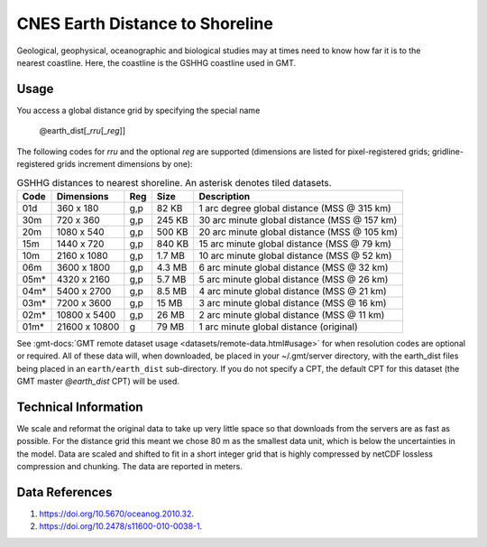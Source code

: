 CNES Earth Distance to Shoreline
--------------------------------
.. figure:: /_static/dist.jpg
   :align: right
   :scale: 20 %

.. figure:: /_static/GMT_earth_dist.jpg
   :width: 710 px
   :align: center

Geological, geophysical, oceanographic and biological studies may at times
need to know how far it is to the nearest coastline.  Here, the coastline is
the GSHHG coastline used in GMT.

Usage
~~~~~

You access a global distance grid by specifying the special name

   @earth_dist[_\ *rru*\ [_\ *reg*\ ]]

The following codes for *rr*\ *u* and the optional *reg* are supported (dimensions are listed
for pixel-registered grids; gridline-registered grids increment dimensions by one):

.. _tbl-earth_dist:

.. table:: GSHHG distances to nearest shoreline. An asterisk denotes tiled datasets.

  ==== ================= === =======  ============================================
  Code Dimensions        Reg Size     Description
  ==== ================= === =======  ============================================
  01d       360 x    180 g,p   82 KB  1 arc degree global distance (MSS @ 315 km)
  30m       720 x    360 g,p  245 KB  30 arc minute global distance (MSS @ 157 km)
  20m      1080 x    540 g,p  500 KB  20 arc minute global distance (MSS @ 105 km)
  15m      1440 x    720 g,p  840 KB  15 arc minute global distance (MSS @ 79 km)
  10m      2160 x   1080 g,p  1.7 MB  10 arc minute global distance (MSS @ 52 km)
  06m      3600 x   1800 g,p  4.3 MB  6 arc minute global distance (MSS @ 32 km)
  05m*     4320 x   2160 g,p  5.7 MB  5 arc minute global distance (MSS @ 26 km)
  04m*     5400 x   2700 g,p  8.5 MB  4 arc minute global distance (MSS @ 21 km)
  03m*     7200 x   3600 g,p   15 MB  3 arc minute global distance (MSS @ 16 km)
  02m*    10800 x   5400 g,p   26 MB  2 arc minute global distance (MSS @ 11 km)
  01m*    21600 x  10800   g   79 MB  1 arc minute global distance (original)
  ==== ================= === =======  ============================================

See :gmt-docs:`GMT remote dataset usage <datasets/remote-data.html#usage>` for when resolution codes are optional or required.
All of these data will, when downloaded, be placed in your ~/.gmt/server directory, with
the earth_dist files being placed in an ``earth/earth_dist`` sub-directory. If you do not
specify a CPT, the default CPT for this dataset (the GMT master *@earth_dist* CPT) will be used.

Technical Information
~~~~~~~~~~~~~~~~~~~~~

We scale and reformat the original data to take up very little space so that downloads
from the servers are as fast as possible. For the distance grid this meant
we chose 80 m as the smallest data unit, which is below the uncertainties in the
model. Data are scaled and shifted to fit in a short integer grid that is highly compressed
by netCDF lossless compression and chunking. The data are reported in meters.

Data References
~~~~~~~~~~~~~~~

#. https://doi.org/10.5670/oceanog.2010.32.
#. https://doi.org/10.2478/s11600-010-0038-1.
